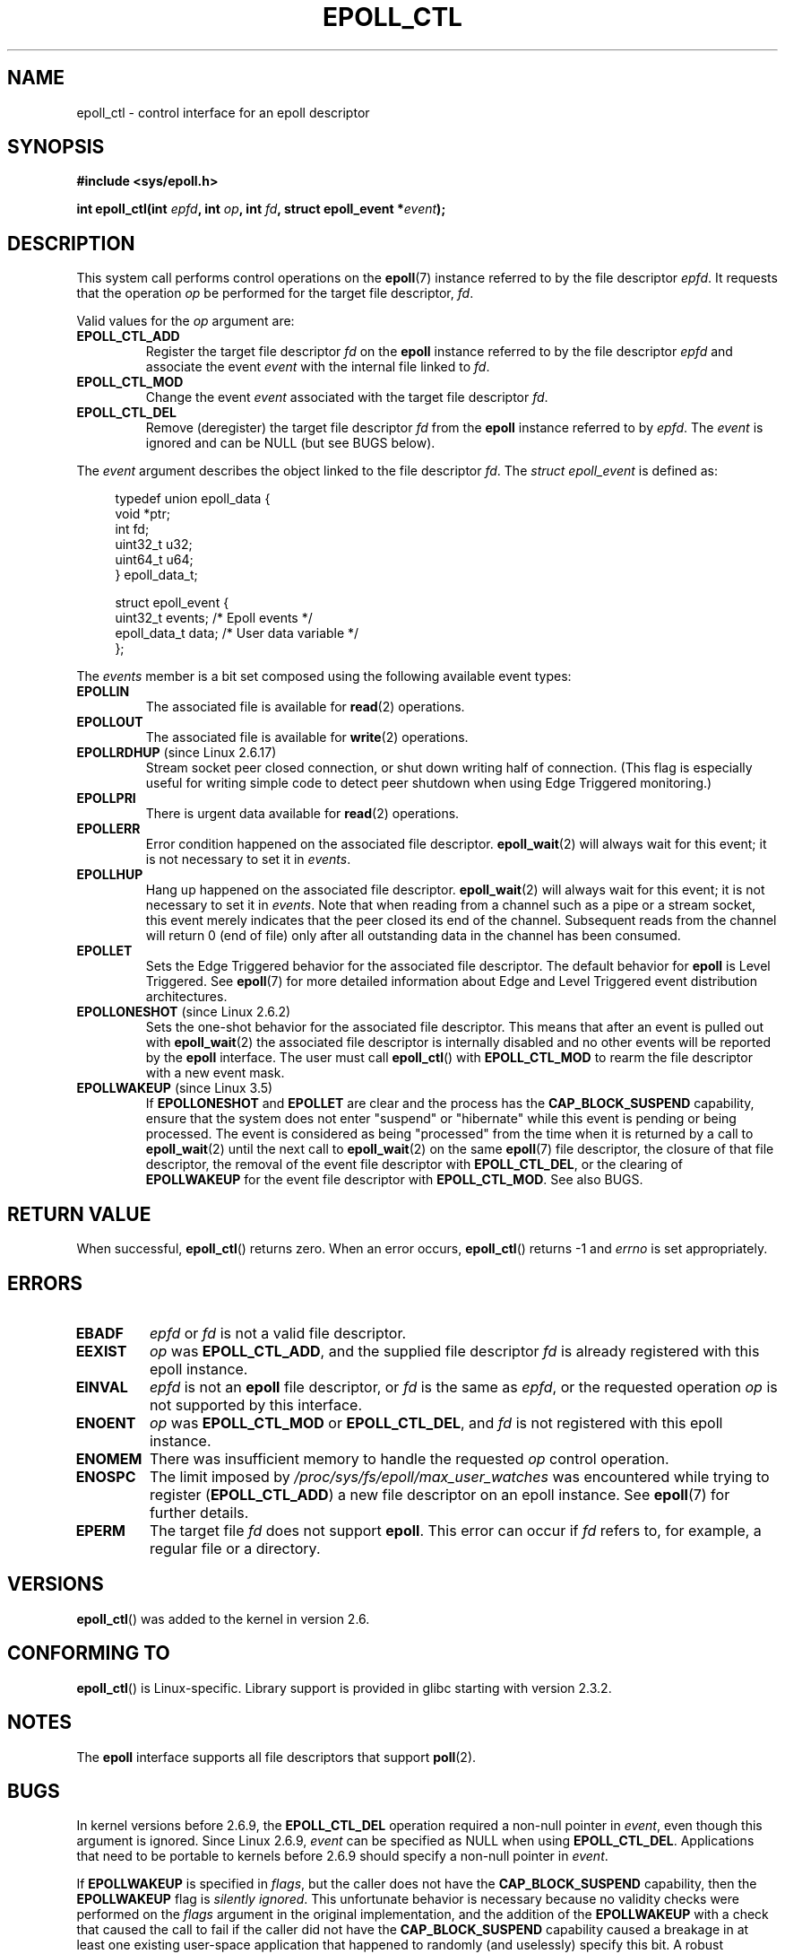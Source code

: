 .\"  Copyright (C) 2003  Davide Libenzi
.\"  Davide Libenzi <davidel@xmailserver.org>
.\"
.\" %%%LICENSE_START(GPLv2+_SW_3_PARA)
.\"  This program is free software; you can redistribute it and/or modify
.\"  it under the terms of the GNU General Public License as published by
.\"  the Free Software Foundation; either version 2 of the License, or
.\"  (at your option) any later version.
.\"
.\"  This program is distributed in the hope that it will be useful,
.\"  but WITHOUT ANY WARRANTY; without even the implied warranty of
.\"  MERCHANTABILITY or FITNESS FOR A PARTICULAR PURPOSE.  See the
.\"  GNU General Public License for more details.
.\"
.\" You should have received a copy of the GNU General Public
.\" License along with this manual; if not, see
.\" <http://www.gnu.org/licenses/>.
.\" %%%LICENSE_END
.\"
.TH EPOLL_CTL 2 2015-05-07 "Linux" "Linux Programmer's Manual"
.SH NAME
epoll_ctl \- control interface for an epoll descriptor
.SH SYNOPSIS
.B #include <sys/epoll.h>
.sp
.BI "int epoll_ctl(int " epfd ", int " op ", int " fd \
", struct epoll_event *" event );
.SH DESCRIPTION
This system call performs control operations on the
.BR epoll (7)
instance
referred to by the file descriptor
.IR epfd .
It requests that the operation
.I op
be performed for the target file descriptor,
.IR fd .

Valid values for the
.I op
argument are:
.TP
.B EPOLL_CTL_ADD
Register the target file descriptor
.I fd
on the
.B epoll
instance referred to by the file descriptor
.I epfd
and associate the event
.I event
with the internal file linked to
.IR fd .
.TP
.B EPOLL_CTL_MOD
Change the event
.I event
associated with the target file descriptor
.IR fd .
.TP
.B EPOLL_CTL_DEL
Remove (deregister) the target file descriptor
.I fd
from the
.B epoll
instance referred to by
.IR epfd .
The
.I event
is ignored and can be NULL (but see BUGS below).
.PP
The
.I event
argument describes the object linked to the file descriptor
.IR fd .
The
.I struct epoll_event
is defined as:
.sp
.in +4n
.nf
typedef union epoll_data {
    void        *ptr;
    int          fd;
    uint32_t     u32;
    uint64_t     u64;
} epoll_data_t;

struct epoll_event {
    uint32_t     events;      /* Epoll events */
    epoll_data_t data;        /* User data variable */
};
.fi
.in

The
.I events
member is a bit set composed using the following available event
types:
.TP
.B EPOLLIN
The associated file is available for
.BR read (2)
operations.
.TP
.B EPOLLOUT
The associated file is available for
.BR write (2)
operations.
.TP
.BR EPOLLRDHUP " (since Linux 2.6.17)"
Stream socket peer closed connection,
or shut down writing half of connection.
(This flag is especially useful for writing simple code to detect
peer shutdown when using Edge Triggered monitoring.)
.TP
.B EPOLLPRI
There is urgent data available for
.BR read (2)
operations.
.TP
.B EPOLLERR
Error condition happened on the associated file descriptor.
.BR epoll_wait (2)
will always wait for this event; it is not necessary to set it in
.IR events .
.TP
.B EPOLLHUP
Hang up happened on the associated file descriptor.
.BR epoll_wait (2)
will always wait for this event; it is not necessary to set it in
.IR events .
Note that when reading from a channel such as a pipe or a stream socket,
this event merely indicates that the peer closed its end of the channel.
Subsequent reads from the channel will return 0 (end of file)
only after all outstanding data in the channel has been consumed.
.TP
.B EPOLLET
Sets the Edge Triggered behavior for the associated file descriptor.
The default behavior for
.B epoll
is Level Triggered.
See
.BR epoll (7)
for more detailed information about Edge and Level Triggered event
distribution architectures.
.TP
.BR EPOLLONESHOT " (since Linux 2.6.2)"
Sets the one-shot behavior for the associated file descriptor.
This means that after an event is pulled out with
.BR epoll_wait (2)
the associated file descriptor is internally disabled and no other events
will be reported by the
.B epoll
interface.
The user must call
.BR epoll_ctl ()
with
.B EPOLL_CTL_MOD
to rearm the file descriptor with a new event mask.
.TP
.BR EPOLLWAKEUP " (since Linux 3.5)"
.\" commit 4d7e30d98939a0340022ccd49325a3d70f7e0238
If
.B EPOLLONESHOT
and
.B EPOLLET
are clear and the process has the
.B CAP_BLOCK_SUSPEND
capability,
ensure that the system does not enter "suspend" or
"hibernate" while this event is pending or being processed.
The event is considered as being "processed" from the time
when it is returned by a call to
.BR epoll_wait (2)
until the next call to
.BR epoll_wait (2)
on the same
.BR epoll (7)
file descriptor,
the closure of that file descriptor,
the removal of the event file descriptor with
.BR EPOLL_CTL_DEL ,
or the clearing of
.B EPOLLWAKEUP
for the event file descriptor with
.BR EPOLL_CTL_MOD .
See also BUGS.
.SH RETURN VALUE
When successful,
.BR epoll_ctl ()
returns zero.
When an error occurs,
.BR epoll_ctl ()
returns \-1 and
.I errno
is set appropriately.
.SH ERRORS
.TP
.B EBADF
.I epfd
or
.I fd
is not a valid file descriptor.
.TP
.B EEXIST
.I op
was
.BR EPOLL_CTL_ADD ,
and the supplied file descriptor
.I fd
is already registered with this epoll instance.
.TP
.B EINVAL
.I epfd
is not an
.B epoll
file descriptor,
or
.I fd
is the same as
.IR epfd ,
or the requested operation
.I op
is not supported by this interface.
.TP
.B ENOENT
.I op
was
.B EPOLL_CTL_MOD
or
.BR EPOLL_CTL_DEL ,
and
.I fd
is not registered with this epoll instance.
.TP
.B ENOMEM
There was insufficient memory to handle the requested
.I op
control operation.
.TP
.B ENOSPC
The limit imposed by
.I /proc/sys/fs/epoll/max_user_watches
was encountered while trying to register
.RB ( EPOLL_CTL_ADD )
a new file descriptor on an epoll instance.
See
.BR epoll (7)
for further details.
.TP
.B EPERM
The target file
.I fd
does not support
.BR epoll .
This error can occur if
.I fd
refers to, for example, a regular file or a directory.
.SH VERSIONS
.BR epoll_ctl ()
was added to the kernel in version 2.6.
.\" To be precise: kernel 2.5.44.
.\" The interface should be finalized by Linux kernel 2.5.66.
.SH CONFORMING TO
.BR epoll_ctl ()
is Linux-specific.
Library support is provided in glibc starting with version 2.3.2.
.SH NOTES
The
.B epoll
interface supports all file descriptors that support
.BR poll (2).
.SH BUGS
In kernel versions before 2.6.9, the
.B EPOLL_CTL_DEL
operation required a non-null pointer in
.IR event ,
even though this argument is ignored.
Since Linux 2.6.9,
.I event
can be specified as NULL
when using
.BR EPOLL_CTL_DEL .
Applications that need to be portable to kernels before 2.6.9
should specify a non-null pointer in
.IR event .

If
.B EPOLLWAKEUP
is specified in
.IR flags ,
but the caller does not have the
.BR CAP_BLOCK_SUSPEND
capability, then the
.B EPOLLWAKEUP
flag is
.IR "silently ignored" .
This unfortunate behavior is necessary because no validity
checks were performed on the
.IR flags
argument in the original implementation, and the addition of the
.B EPOLLWAKEUP
with a check that caused the call to fail if the caller did not have the
.B CAP_BLOCK_SUSPEND
capability caused a breakage in at least one existing user-space
application that happened to randomly (and uselessly) specify this bit.
.\" commit a8159414d7e3af7233e7a5a82d1c5d85379bd75c (behavior change)
.\" https://lwn.net/Articles/520198/
A robust application should therefore double check that it has the
.B CAP_BLOCK_SUSPEND
capability if attempting to use the
.B EPOLLWAKEUP
flag.
.SH SEE ALSO
.BR epoll_create (2),
.BR epoll_wait (2),
.BR poll (2),
.BR epoll (7)
